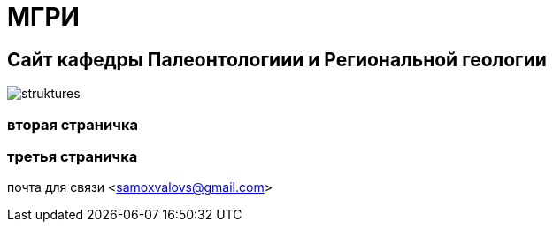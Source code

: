 = МГРИ

:toc: right

== Сайт кафедры Палеонтологиии и Региональной геологии
image::struktures.jpg[]
=== вторая страничка
=== третья  страничка
почта для связи <samoxvalovs@gmail.com>
